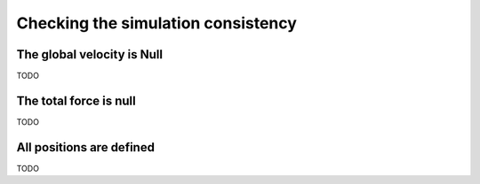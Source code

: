.. _simulation-checks:

Checking the simulation consistency
===================================

The global velocity is Null
---------------------------

TODO

The total force is null
-----------------------

TODO

.. _type-AllPositionsAreDefined:

All positions are defined
-------------------------

TODO
